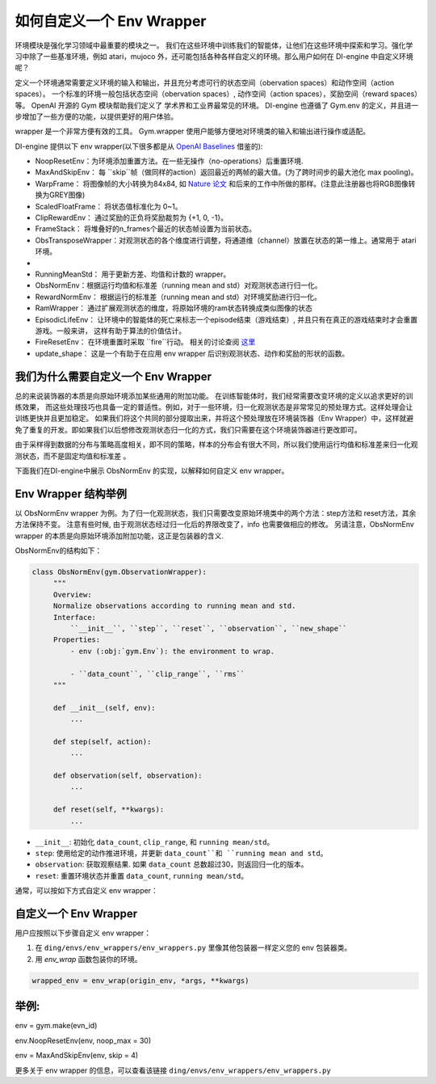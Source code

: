 如何自定义一个 Env Wrapper
==============================================

环境模块是强化学习领域中最重要的模块之一。 我们在这些环境中训练我们的智能体，让他们在这些环境中探索和学习。强化学习中除了一些基准环境，例如 atari，mujoco 外，还可能包括各种各样自定义的环境。那么用户如何在 DI-engine 中自定义环境呢？

定义一个环境通常需要定义环境的输入和输出，并且充分考虑可行的状态空间（obervation spaces）和动作空间（action spaces）。 一个标准的环境一般包括状态空间（obervation spaces）, 动作空间（action spaces），奖励空间（reward spaces）等。 OpenAI 开源的 Gym 模块帮助我们定义了
学术界和工业界最常见的环境。 DI-engine 也遵循了 Gym.env 的定义，并且进一步增加了一些方便的功能，以提供更好的用户体验。

wrapper 是一个非常方便有效的工具。 Gym.wrapper 使用户能够方便地对环境类的输入和输出进行操作或适配。 


DI-engine 提供以下 env wrapper(以下很多都是从 `OpenAI Baselines <https://github.com/openai/baselines/blob/master/baselines/common/atari_wrappers.py>`_ 借鉴的):

- NoopResetEnv：为环境添加重置方法。在一些无操作（no-operations）后重置环境.

- MaxAndSkipEnv： 每 ``skip``帧（做同样的action）返回最近的两帧的最大值。(为了跨时间步的最大池化 max pooling)。

- WarpFrame： 将图像帧的大小转换为84x84, 如 `Nature 论文 <https://www.deepmind.com/publications/human-level-control-through-deep-reinforcement-learning>`_ 和后来的工作中所做的那样。(注意此注册器也将RGB图像转换为GREY图像)

- ScaledFloatFrame： 将状态值标准化为 0~1。

- ClipRewardEnv： 通过奖励的正负将奖励裁剪为 {+1, 0, -1}。

- FrameStack： 将堆叠好的n_frames个最近的状态帧设置为当前状态。

- ObsTransposeWrapper：对观测状态的各个维度进行调整，将通道维（channel）放置在状态的第一维上。通常用于 atari 环境。
- 
- RunningMeanStd： 用于更新方差、均值和计数的 wrapper。

- ObsNormEnv：根据运行均值和标准差（running mean and std）对观测状态进行归一化。

- RewardNormEnv： 根据运行的标准差（running mean and std）对环境奖励进行归一化。

- RamWrapper： 通过扩展观测状态的维度，将原始环境的ram状态转换成类似图像的状态

- EpisodicLifeEnv： 让环境中的智能体的死亡来标志一个episode结束（游戏结束）, 并且只有在真正的游戏结束时才会重置游戏。一般来讲， 这样有助于算法的价值估计。

- FireResetEnv：  在环境重置时采取 ``fire``行动。 相关的讨论查阅 `这里 <https://github.com/openai/baselines/issues/240>`_

- update_shape： 这是一个有助于在应用 env wrapper 后识别观测状态、动作和奖励的形状的函数。


我们为什么需要自定义一个 Env Wrapper
------------------------------------------------------

总的来说装饰器的本质是向原始环境添加某些通用的附加功能。
在训练智能体时，我们经常需要改变环境的定义以追求更好的训练效果， 而这些处理技巧也具备一定的普适性。例如，对于一些环境，归一化观测状态是非常常见的预处理方式。这样处理会让训练更快并且更加稳定。 如果我们将这个共同的部分提取出来，并将这个预处理放在环境装饰器（Env Wrapper）中，这样就避免了重复的开发。即如果我们以后想修改观测状态归一化的方式，我们只需要在这个环境装饰器进行更改即可。

由于采样得到数据的分布与策略高度相关，即不同的策略，样本的分布会有很大不同，所以我们使用运行均值和标准差来归一化观测状态，而不是固定均值和标准差 。

下面我们在DI-engine中展示 ObsNormEnv 的实现，以解释如何自定义 env wrapper。


Env Wrapper 结构举例
-----------------------------------------
以 ObsNormEnv wrapper 为例。为了归一化观测状态，我们只需要改变原始环境类中的两个方法：step方法和 reset方法，其余方法保持不变。
注意有些时候, 由于观测状态经过归一化后的界限改变了，info 也需要做相应的修改。 另请注意，ObsNormEnv wrapper 的本质是向原始环境添加附加功能，这正是包装器的含义. \

ObsNormEnv的结构如下：

.. code:: python

   class ObsNormEnv(gym.ObservationWrapper):
        """
        Overview:
        Normalize observations according to running mean and std.
        Interface:
            ``__init__``, ``step``, ``reset``, ``observation``, ``new_shape``
        Properties:
            - env (:obj:`gym.Env`): the environment to wrap.

            - ``data_count``, ``clip_range``, ``rms``
        """

        def __init__(self, env):
            ...

        def step(self, action):
            ...

        def observation(self, observation):
            ...

        def reset(self, **kwargs):
            ...


- ``__init__``: 初始化 ``data_count``, ``clip_range``, 和 ``running mean/std``。

- ``step``: 使用给定的动作推进环境，并更新 ``data_count``和 ``running mean and std``。

- ``observation``: 获取观察结果. 如果 ``data_count`` 总数超过30，则返回归一化的版本。

- ``reset``: 重置环境状态并重置 ``data_count``, ``running mean/std``。



通常，可以按如下方式自定义 env wrapper：

自定义一个 Env Wrapper
------------------------------------
用户应按照以下步骤自定义 env wrapper：

1. 在 ``ding/envs/env_wrappers/env_wrappers.py`` 里像其他包装器一样定义您的 env 包装器类。


2. 用 `env_wrap` 函数包装你的环境。

.. code:: python

   wrapped_env = env_wrap(origin_env, *args, **kwargs)

举例: \
-------------
env = gym.make(evn_id) \

env.NoopResetEnv(env, noop_max = 30) \

env = MaxAndSkipEnv(env, skip = 4) \

更多关于 env wrapper 的信息，可以查看该链接
``ding/envs/env_wrappers/env_wrappers.py``